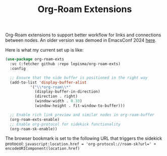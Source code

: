 #+TITLE: Org-Roam Extensions

Org-Roam extensions to support better workflow for links and connections between
nodes. An older version was demoed in EmacsConf 2024 [[https://emacsconf.org/2024/talks/links/][here]].

Here is what my current set up is like:

#+begin_src emacs-lisp
  (use-package org-roam-exts
    :vc (:fetcher github :repo lepisma/org-roam-exts)
    :config

    ;; Ensure that the side buffer is positioned in the right way
    (add-to-list 'display-buffer-alist
             '("\\*org-roam\\*"
               (display-buffer-in-direction)
               (direction . right)
               (window-width . 0.33)
               (window-height . fit-window-to-buffer)))

    ;; Enable rich link preview and similar nodes in org-roam-buffer
    (org-roam-exts-enable)
    ;; Enable org-protocol for sidekick functionality
    (org-roam-sk-enable))
#+end_src

The browser bookmark is set to the following URL that triggers the sidekick
protocol: ~javascript:location.href = 'org-protocol://roam-sk?url=' +
encodeURIComponent(location.href)~
